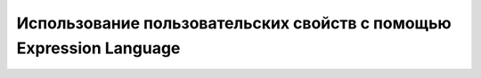 Использование пользовательских свойств с помощью Expression Language
=======================================================================

